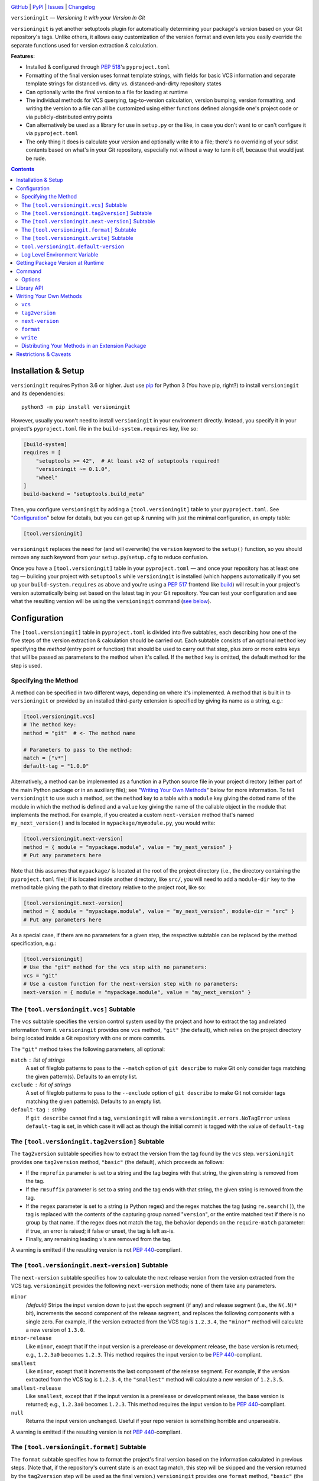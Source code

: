 .. image:: http://www.repostatus.org/badges/latest/active.svg
    :target: http://www.repostatus.org/#active
    :alt: Project Status: Active — The project has reached a stable, usable
          state and is being actively developed.

.. image:: https://github.com/jwodder/versioningit/workflows/Test/badge.svg?branch=master
    :target: https://github.com/jwodder/versioningit/actions?workflow=Test
    :alt: CI Status

.. image:: https://codecov.io/gh/jwodder/versioningit/branch/master/graph/badge.svg
    :target: https://codecov.io/gh/jwodder/versioningit

.. image:: https://img.shields.io/pypi/pyversions/versioningit.svg
    :target: https://pypi.org/project/versioningit/

.. image:: https://img.shields.io/github/license/jwodder/versioningit.svg
    :target: https://opensource.org/licenses/MIT
    :alt: MIT License

`GitHub <https://github.com/jwodder/versioningit>`_
| `PyPI <https://pypi.org/project/versioningit/>`_
| `Issues <https://github.com/jwodder/versioningit/issues>`_
| `Changelog <https://github.com/jwodder/versioningit/blob/master/CHANGELOG.md>`_

``versioningit`` — *Versioning It with your Version In Git*

``versioningit`` is yet another setuptools plugin for automatically determining
your package's version based on your Git repository's tags.  Unlike others, it
allows easy customization of the version format and even lets you easily
override the separate functions used for version extraction & calculation.

**Features:**

- Installed & configured through :pep:`518`'s ``pyproject.toml``

- Formatting of the final version uses format template strings, with fields for
  basic VCS information and separate template strings for distanced vs. dirty
  vs. distanced-and-dirty repository states

- Can optionally write the final version to a file for loading at runtime

- The individual methods for VCS querying, tag-to-version calculation, version
  bumping, version formatting, and writing the version to a file can all be
  customized using either functions defined alongside one's project code or via
  publicly-distributed entry points

- Can alternatively be used as a library for use in ``setup.py`` or the like,
  in case you don't want to or can't configure it via ``pyproject.toml``

- The only thing it does is calculate your version and optionally write it to a
  file; there's no overriding of your sdist contents based on what's in your
  Git repository, especially not without a way to turn it off, because that
  would just be rude.

.. contents::
    :backlinks: top


Installation & Setup
====================
``versioningit`` requires Python 3.6 or higher.  Just use `pip
<https://pip.pypa.io>`_ for Python 3 (You have pip, right?) to install
``versioningit`` and its dependencies::

    python3 -m pip install versioningit

However, usually you won't need to install ``versioningit`` in your environment
directly.  Instead, you specify it in your project's ``pyproject.toml`` file in
the ``build-system.requires`` key, like so:

.. code:: toml

    [build-system]
    requires = [
        "setuptools >= 42",  # At least v42 of setuptools required!
        "versioningit ~= 0.1.0",
        "wheel"
    ]
    build-backend = "setuptools.build_meta"

Then, you configure ``versioningit`` by adding a ``[tool.versioningit]`` table
to your ``pyproject.toml``.  See "Configuration_" below for details, but you
can get up & running with just the minimal configuration, an empty table:

.. code:: toml

    [tool.versioningit]

``versioningit`` replaces the need for (and will overwrite) the ``version``
keyword to the ``setup()`` function, so you should remove any such keyword from
your ``setup.py``/``setup.cfg`` to reduce confusion.

Once you have a ``[tool.versioningit]`` table in your ``pyproject.toml`` — and
once your repository has at least one tag — building your project with
``setuptools`` while ``versioningit`` is installed (which happens automatically
if you set up your ``build-system.requires`` as above and you're using a
:pep:`517` frontend like build_) will result in your project's version
automatically being set based on the latest tag in your Git repository.  You
can test your configuration and see what the resulting version will be using
the ``versioningit`` command (`see below <Command_>`_).

.. _build: https://github.com/pypa/build


Configuration
=============

The ``[tool.versioningit]`` table in ``pyproject.toml`` is divided into five
subtables, each describing how one of the five steps of the version extraction
& calculation should be carried out.  Each subtable consists of an optional
``method`` key specifying the *method* (entry point or function) that should be
used to carry out that step, plus zero or more extra keys that will be passed
as parameters to the method when it's called.  If the ``method`` key is
omitted, the default method for the step is used.

Specifying the Method
---------------------

A method can be specified in two different ways, depending on where it's
implemented.  A method that is built in to ``versioningit`` or provided by an
installed third-party extension is specified by giving its name as a string,
e.g.:

.. code:: toml

    [tool.versioningit.vcs]
    # The method key:
    method = "git"  # <- The method name

    # Parameters to pass to the method:
    match = ["v*"]
    default-tag = "1.0.0"

Alternatively, a method can be implemented as a function in a Python source
file in your project directory (either part of the main Python package or in an
auxiliary file); see "`Writing Your Own Methods`_" below for more information.
To tell ``versioningit`` to use such a method, set the ``method`` key to a
table with a ``module`` key giving the dotted name of the module in which the
method is defined and a ``value`` key giving the name of the callable object in
the module that implements the method.  For example, if you created a custom
``next-version`` method that's named ``my_next_version()`` and is located in
``mypackage/mymodule.py``, you would write:

.. code:: toml

    [tool.versioningit.next-version]
    method = { module = "mypackage.module", value = "my_next_version" }
    # Put any parameters here

Note that this assumes that ``mypackage/`` is located at the root of the
project directory (i.e., the directory containing the ``pyproject.toml`` file);
if is located inside another directory, like ``src/``, you will need to add a
``module-dir`` key to the method table giving the path to that directory
relative to the project root, like so:

.. code:: toml

    [tool.versioningit.next-version]
    method = { module = "mypackage.module", value = "my_next_version", module-dir = "src" }
    # Put any parameters here

As a special case, if there are no parameters for a given step, the respective
subtable can be replaced by the method specification, e.g.:

.. code:: toml

    [tool.versioningit]
    # Use the "git" method for the vcs step with no parameters:
    vcs = "git"
    # Use a custom function for the next-version step with no parameters:
    next-version = { module = "mypackage.module", value = "my_next_version" }


The ``[tool.versioningit.vcs]`` Subtable
----------------------------------------

The ``vcs`` subtable specifies the version control system used by the project
and how to extract the tag and related information from it.  ``versioningit``
provides one ``vcs`` method, ``"git"`` (the default), which relies on the
project directory being located inside a Git repository with one or more
commits.

The ``"git"`` method takes the following parameters, all optional:

``match`` : list of strings
    A set of fileglob patterns to pass to the ``--match`` option of ``git
    describe`` to make Git only consider tags matching the given pattern(s).
    Defaults to an empty list.

``exclude`` : list of strings
    A set of fileglob patterns to pass to the ``--exclude`` option of ``git
    describe`` to make Git not consider tags matching the given pattern(s).
    Defaults to an empty list.

``default-tag`` : string
    If ``git describe`` cannot find a tag, ``versioningit`` will raise a
    ``versioningit.errors.NoTagError`` unless ``default-tag`` is set, in which
    case it will act as though the initial commit is tagged with the value of
    ``default-tag``


The ``[tool.versioningit.tag2version]`` Subtable
------------------------------------------------

The ``tag2version`` subtable specifies how to extract the version from the tag
found by the ``vcs`` step.  ``versioningit`` provides one ``tag2version``
method, ``"basic"`` (the default), which proceeds as follows:

- If the ``rmprefix`` parameter is set to a string and the tag begins with that
  string, the given string is removed from the tag.

- If the ``rmsuffix`` parameter is set to a string and the tag ends with that
  string, the given string is removed from the tag.

- If the ``regex`` parameter is set to a string (a Python regex) and the regex
  matches the tag (using ``re.search()``), the tag is replaced with the
  contents of the capturing group named "``version``", or the entire matched
  text if there is no group by that name.  If the regex does not match the tag,
  the behavior depends on the ``require-match`` parameter: if true, an error is
  raised; if false or unset, the tag is left as-is.

- Finally, any remaining leading ``v``'s are removed from the tag.

A warning is emitted if the resulting version is not :pep:`440`-compliant.


The ``[tool.versioningit.next-version]`` Subtable
-------------------------------------------------

The ``next-version`` subtable specifies how to calculate the next release
version from the version extracted from the VCS tag.  ``versioningit`` provides
the following ``next-version`` methods; none of them take any parameters.

``minor``
    *(default)* Strips the input version down to just the epoch segment (if
    any) and release segment (i.e., the ``N(.N)*`` bit), increments the second
    component of the release segment, and replaces the following components
    with a single zero.  For example, if the version extracted from the VCS tag
    is ``1.2.3.4``, the ``"minor"`` method will calculate a new version of
    ``1.3.0``.

``minor-release``
    Like ``minor``, except that if the input version is a prerelease or
    development release, the base version is returned; e.g., ``1.2.3a0``
    becomes ``1.2.3``.  This method requires the input version to be
    :pep:`440`-compliant.

``smallest``
    Like ``minor``, except that it increments the last component of the release
    segment.  For example, if the version extracted from the VCS tag is
    ``1.2.3.4``, the ``"smallest"`` method will calculate a new version of
    ``1.2.3.5``.

``smallest-release``
    Like ``smallest``, except that if the input version is a prerelease or
    development release, the base version is returned; e.g., ``1.2.3a0``
    becomes ``1.2.3``.  This method requires the input version to be
    :pep:`440`-compliant.

``null``
    Returns the input version unchanged.  Useful if your repo version is
    something horrible and unparseable.

A warning is emitted if the resulting version is not :pep:`440`-compliant.


The ``[tool.versioningit.format]`` Subtable
-------------------------------------------

The ``format`` subtable specifies how to format the project's final version
based on the information calculated in previous steps.  (Note that, if the
repository's current state is an exact tag match, this step will be skipped and
the version returned by the ``tag2version`` step will be used as the final
version.)  ``versioningit`` provides one ``format`` method, ``"basic"`` (the
default).

The data returned by the ``vcs`` step includes a repository *state* (describing
the relationship of the repository's current contents to the most recent tag)
and a collection of *format fields*.  The ``"basic"`` ``format`` method takes
the name of that state, looks up the ``format`` parameter with the same name
(falling back to a default, given below) to get a `format template string`_,
and formats the template using the given format fields plus ``{version}``,
``{next_version}``, and ``{branch}`` fields.  A warning is emitted if the
resulting version is not :pep:`440`-compliant.

.. _format template string: https://docs.python.org/3/library/string.html
                            #format-string-syntax

For the ``"git"`` ``vcs`` method, the repository states are:

==================  ===========================================================
``distance``        One or more commits have been made on the current branch
                    since the latest tag
``dirty``           No commits have been made on the branch since the latest
                    tag, but the repository has uncommitted changes
``distance-dirty``  One or more commits have been made on the branch since the
                    latest tag, and the repository has uncommitted changes
==================  ===========================================================

For the ``"git"`` ``vcs`` method, the available format fields are:

====================  =========================================================
``{author_date}``     The author date of the HEAD commit [#dt]_
``{branch}``          The name of the current branch (with non-alphanumeric
                      characters converted to periods), or ``None`` if the
                      repository is in a detached HEAD state
``{build_date}``      The current date & time, or the date & time specified by
                      the environment variable ``SOURCE_DATE_EPOCH`` if it is
                      set [#dt]_
``{committer_date}``  The committer date of the HEAD commit [#dt]_
``{distance}``        The number of commits since the most recent tag
``{next_version}``    The next release version, calculated by the
                      ``next-version`` step
``{rev}``             The abbreviated hash of the HEAD commit
``{revision}``        The full hash of the HEAD commit
``{vcs}``             The first letter of the name of the VCS (i.e., "``g``")
``{vcs_name}``        The name of the VCS (i.e., "``git``")
``{version}``         The version extracted from the most recent tag
====================  =========================================================

.. [#dt] These fields are UTC ``datetime.datetime`` objects.  They are formatted
   with ``strftime()`` formats by writing ``{fieldname:format}``, e.g.,
   ``{build_date:%Y%m%d}``.

The default parameters for the ``format`` step are:

.. code:: toml

    [tool.versioningit.format]
    distance = "{version}.post{distance}+{vcs}{rev}"
    dirty = "{version}+d{build_date:%Y%m%d}"
    distance-dirty = "{version}.post{distance}+{vcs}{rev}.d{build_date:%Y%m%d}"

Other sets of ``format`` parameters of interest include:

- The default format used by setuptools_scm_:

  .. code:: toml

      [tool.versioningit.next-version]
      method = "smallest"

      [tool.versioningit.format]
      distance = "{next_version}.dev{distance}+{vcs}{rev}"
      dirty = "{version}+d{build_date:%Y%m%d}"
      distance-dirty = "{next_version}.dev{distance}+{vcs}{rev}.d{build_date:%Y%m%d}"

- The format used by versioneer_:

  .. code:: toml

      [tool.versioningit.format]
      distance = "{version}+{distance}.{vcs}{rev}"
      dirty = "{version}+{distance}.{vcs}{rev}.dirty"
      distance-dirty = "{version}+{distance}.{vcs}{rev}.dirty"

- The format used by vcversioner_:

  .. code:: toml

      [tool.versioningit.format]
      distance = "{version}.post{distance}"
      dirty = "{version}"
      distance-dirty = "{version}.post{distance}"

.. _setuptools_scm: https://github.com/pypa/setuptools_scm
.. _versioneer: https://github.com/python-versioneer/python-versioneer
.. _vcversioner: https://github.com/habnabit/vcversioner


The ``[tool.versioningit.write]`` Subtable
------------------------------------------

The ``write`` subtable enables an optional feature, writing the final version
to a file.  ``versioningit`` provides one ``write`` method, ``"basic"`` (the
default), which takes the following parameters (all optional):

``file`` : string
    The path to the file to which to write the version.  This path should use
    forward slashes (``/``) as the path separator, even on Windows.  If this
    parameter is omitted, nothing is written anywhere.

    **Note:** This file should not be committed to version control, but it
    should be included in your project's built sdists and wheels.

``encoding`` : string
    The encoding with which to write the file.  Defaults to UTF-8.

``template``: string
    The content to write to the file (minus the final newline, which
    ``versioningit`` adds automatically), as a string containing a
    ``{version}`` placeholder.  If this parameter is omitted, the default is
    determined based on the ``file`` parameter's file extension.  For ``.txt``
    files and files without an extension, the default is::

        {version}

    while for ``.py`` files, the default is::

        __version__ = "{version}"

    If ``template`` is omitted and ``file`` has any other extension, an error
    is raised.


``tool.versioningit.default-version``
-------------------------------------

The final key in the ``[tool.versioningit]`` table is ``default-version``,
which is a string rather than a subtable.  When this key is set and an error
occurs during version calculation, ``versioningit`` will set your package's
version to the given default version.  When this key is not set, any errors
that occur inside ``versioningit`` will cause the build/install process to
fail.

Note that ``default-version`` is not applied if an error occurs while parsing
the ``[tool.versioningit]`` table; however, such errors can be caught ahead of
time by running the ``versioningit`` `command <Command_>`_.


Log Level Environment Variable
------------------------------

When ``versioningit`` is invoked via the setuptools plugin interface, it logs
various information to stderr.  By default, only messages at ``WARNING`` level
or higher are displayed, but this can be changed by setting the
``VERSIONINGIT_LOG_LEVEL`` environment variable to the name of a Python
`logging level`_ (case insensitive) or the equivalent integer value.

.. _logging level: https://docs.python.org/3/library/logging.html#logging-levels


Getting Package Version at Runtime
==================================

Automatically setting your project's version is all well and good, but you
usually also want to expose that version at runtime, usually via a
``__version__`` variable.  There are two options for doing this:

1. Use the ``version()`` function in `importlib.metadata`_ to get your
   package's version, like so:

   .. code:: python

       from importlib.metadata import version

       __version__ = version("mypackage")

   Note that ``importlib.metadata`` was only added to Python in version 3.8.
   If you wish to support older Python versions, use the `importlib-metadata`_
   backport available on PyPI for those versions, e.g.:

   .. code:: python

       try:
           from importlib.metadata import version
       except ImportError:
           from importlib_metadata import version

       __version__ = version("mypackage")

   If relying on the backport, don't forget to include ``importlib-metadata;
   python_version < "3.8"`` in your project's ``install_requires``!

2. Fill out the ``[tool.versioningit.write]`` subtable in ``pyproject.toml`` so
   that the project version will be written to a file in your Python package
   which you can then import or read.  For example, if your package is named
   ``mypackage`` and is stored in a ``src/`` directory, you can write the
   version to a Python file ``src/mypackage/_version.py`` like so:

   .. code:: toml

       [tool.versioningit.write]
       file = "src/mypackage/_version.py"

   Then, within ``mypackage/__init__.py``, you can import the version like so:

   .. code:: python

       from ._version import __version__

   Alternatively, you can write the version to a text file, say,
   ``src/mypackage/VERSION``:

   .. code:: toml

      [tool.versioningit.write]
      file = "src/mypackage/VERSION"

   and then read the version in at runtime with:

   .. code:: python

       from pathlib import Path
       __version__ = Path(__file__).with_name("VERSION").read_text().strip()

.. _importlib.metadata: https://docs.python.org/3/library/importlib.metadata.html
.. _importlib-metadata: https://pypi.org/project/importlib-metadata/


Command
=======

::

    versioningit [<options>] [<project-dir>]

When ``versioningit`` is installed in the current Python environment, a command
of the same name will be available that prints out the version for a given
``versioningit``-enabled project (by default, the project rooted in the current
directory).  This can be used to test out your ``versioningit`` setup before
publishing.

Options
-------

--traceback             Normally, any library errors are shown as just the
                        error message.  Specify this option to show the
                        complete error traceback.

-v, --verbose           Increase the amount of log messages displayed.  Specify
                        twice for maximum information.

-w, --write             Write the version to the file specified in the
                        ``[tool.versioningit.write]`` subtable, if so
                        configured


Library API
===========

``versioningit`` provides the following function for programmatically
determining a VCS-managed project's version using the same logic as the
setuptools plugin:

.. code:: python

    versioningit.get_version(
        project_dir: Union[str, pathlib.Path] = os.curdir,
        config: Optional[dict] = None,
        write: bool = False,
        fallback: bool = True,
    ) -> str

Returns the version of the project in ``project_dir``.  If ``config`` is
``None``, then ``project_dir`` must contain a ``pyproject.toml`` file
containing a ``[tool.versioningit]`` table; if it does not, a
``versioningit.errors.NotVersioningitError`` is raised.

If ``config`` is not ``None``, then any ``pyproject.toml`` file in
``project_dir`` will be ignored, and the configuration will be taken from
``config`` instead.  ``config`` must be a ``dict`` whose structure mirrors the
structure of the ``[tool.versioningit]`` table in ``pyproject.toml``.  For
example, the following TOML configuration:

.. code:: toml

    [tool.versioningit.vcs]
    method = "git"
    match = ["v*"]

    [tool.versioningit.next-version]
    method = { module = "setup", value = "my_next_version" }

    [tool.versioningit.format]
    distance = "{next_version}.dev{distance}+{vcs}{rev}"
    dirty = "{version}+dirty"
    distance-dirty = "{next_version}.dev{distance}+{vcs}{rev}.dirty"

corresponds to the following Python ``config`` value:

.. code:: python

    {
        "vcs": {
            "method": "git",
            "match": ["v*"],
        },
        "next-version": {
            "method": {
                "module": "setup",
                "value": "my_next_version",
            },
        },
        "format": {
            "distance": "{next_version}.dev{distance}+{vcs}{rev}",
            "dirty": "{version}+dirty",
            "distance-dirty": "{next_version}.dev{distance}+{vcs}{rev}.dirty",
        },
    }

When passing ``versioningit`` configuration as the ``config`` argument, an
alternative way to specify methods becomes available: in place of a method
specification, one can pass a callable object directly.

If ``write`` is true, then the file specified in the
``[tool.versioningit.write]`` subtable, if any, will be updated.

If ``fallback`` is true, then if ``project_dir`` is not under version control
(or if the VCS executable is not installed), ``versioningit`` will assume that
the directory is an unpacked sdist and will read the version from the
``PKG-INFO`` file; if there is no ``PKG-INFO`` file, a
``versioningit.errors.NotSdistError`` is raised.  If ``fallback`` is false and
``project_dir`` is not under version control, a
``versioningit.errors.NotVCSError`` is raised.


Writing Your Own Methods
========================

If you need to customize how a ``versioningit`` step is carried out, you can
write a custom function in a Python module in your project directory and point
``versioningit`` to that function as described under "`Specifying the
Method`_".

When a custom function is called, it will be passed a step-specific set of
arguments, as documented below, plus all of the parameters specified in the
step's subtable in ``pyproject.toml``.  (The step-specific arguments are passed
as keyword arguments, so custom methods need to give them the same names as
documented here.)  For example, given the below configuration:

.. code:: toml

    [tool.versioningit.vcs]
    method = { module = "ving_methods", value = "my_vcs", module-dir = "tools" }
    tag_dir = "tags"
    annotated_only = true

``versioningit`` will carry out the ``vcs`` step by calling ``my_vcs()`` in
``ving_methods.py`` in the ``tools/`` directory with the arguments
``project_dir`` (set to the directory in which the ``pyproject.toml`` file is
located), ``tag_dir="tags"``, and ``annotated_only=True``.  If a subtable
happens to contain any keys that conflict with the step-specific arguments
(e.g., if a ``[tool.versioningit.vcs]`` table contains a ``project_dir`` key),
such keys will be discarded when the subtable is parsed.

If a user-supplied parameter to a method is invalid, the method should raise a
``versioningit.errors.ConfigError``.  If a method is passed a parameter that it
does not recognize, it should ignore it.

If you choose to store your custom methods in your ``setup.py``, be sure to
place the call to ``setup()`` behind an ``if __name__ == "__main__":`` guard so
that the module can be imported without executing ``setup()``.

If you store your custom methods in a module other than ``setup.py`` that is
not part of the project's Python package (e.g., if the module is stored in a
``tools/`` directory), you need to ensure that the module is included in your
project's sdists but not in wheels.

If your custom method depends on any third-party libraries, they must be listed
in your project's ``build-system.requires``.

``vcs``
-------

A custom ``vcs`` method is a callable with the following signature:

.. code:: python

    (*, project_dir: Union[str, pathlib.Path], **params: Any) -> versioningit.VCSDescription

The callable must take a path to a directory and some number of user-supplied
parameters and return a ``versioningit.VCSDescription`` describing the state of
the version control repository at the directory, where ``VCSDescription`` is a
dataclass with the following fields:

``tag`` : ``str``
    The name of the most recent tag in the repository (possibly after applying
    any match or exclusion rules based on the parameters) from which the
    current repository state is descended.  If a tag cannot be determined, a
    ``versioningit.errors.NoTagError`` should be raised.

``state`` : ``str``
    A string describing the relationship of the current repository state to the
    tag.  If the repository state is exactly the tagged state, this field
    should equal ``"exact"``; otherwise, it should be a custom string that will
    be used as a key in the ``[tool.versioningit.format]`` subtable.  Custom
    ``vcs`` methods are advised to adhere closely to the
    ``"distance"``/``"dirty"``/``"distance-dirty"`` set of states used by the
    ``"git"`` method.

``branch`` : ``Optional[str]``
    The name of the repository's current branch, or ``None`` if it cannot be
    determined or does not apply

``fields`` : ``Dict[str, Any]``
    An arbitrary ``dict`` of fields for use in ``[tool.versioningit.format]``
    format templates.  Custom ``vcs`` methods are advised to adhere closely to
    the set of fields used by the ``"git"`` method.

If ``project_dir`` is not under the expected type of version control, a
``versioningit.errors.NotVCSError`` should be raised.

``tag2version``
---------------

A custom ``tag2version`` method is a callable with the following signature:

.. code:: python

    (*, tag: str, **params: Any) -> str

The callable must take a tag retrieved from version control and some number of
user-supplied parameters and return a version string.  If the tag cannot be
parsed, a ``versioningit.errors.InvalidTagError`` should be raised.

``next-version``
----------------

A custom ``next-version`` method is a callable with the following signature:

.. code:: python

    (*, version: str, branch: Optional[str], **params: Any) -> str

The callable must take a project version (as extracted from a VCS tag), the
name of the VCS repository's current branch (if any), and some number of
user-supplied parameters and return a version string for use as the
``{next_version}`` field in ``[tool.versioningit.format]`` format templates.
If ``version`` cannot be parsed, a ``versioningit.errors.InvalidVersionError``
should be raised.

``format``
----------

A custom ``format`` method is a callable with the following signature:

.. code:: python

    (*, description: versioningit.VCSDescription, version: str, next_version: str, **params: Any) -> str

The callable must take a ``versioningit.VCSDescription`` as returned by the
``vcs`` method (see above), a version string extracted from the VCS tag, a
"next version" calculated by the ``next-version`` step, and some number of
user-supplied parameters and return the project's final version string.

Note that the ``format`` method is not called if ``description.state`` is
``"exact"``, in which case the version returned by the ``tag2version`` step is
used as the final version.

``write``
---------

A custom ``write`` method is a callable with the following signature:

.. code:: python

    (*, project_dir: Union[str, pathlib.Path], version: str, **params: Any) -> None

The callable must take the path to a project directory, the project's final
version, and some number of user-supplied parameters and write the version to a
file in ``project_dir``.

Distributing Your Methods in an Extension Package
-------------------------------------------------

If you want to make your custom ``versioningit`` methods available for others
to use, you can package them in a Python package and distribute it on PyPI.
Simply create a Python package as normal that contains the method function, and
specify the method function as an entry point of the project.  The name of the
entry point group is ``versioningit.STEP`` (though, for ``next-version``, the
group is spelled with an underscore instead of a hyphen:
``versioningit.next_version``).  For example, if you have a custom ``vcs``
method implemented as a ``foobar_vcs()`` function in ``mypackage/vcs.py``, you
would declare it in ``setup.cfg`` as follows:

.. code:: ini

    [options.entry_points]
    versioningit.vcs =
        foobar = mypackage.vcs:foobar_vcs

Once your package is on PyPI, package developers can use it by including it in
their ``build-system.requires`` and specifying the name of the entry point (For
the entry point above, this would be ``foobar``) as the method name in the
appropriate subtable.  For example, a user of the ``foobar`` method for the
``vcs`` step would specify it as:

.. code:: toml

    [tool.versioningit.vcs]
    method = "foobar"
    # Parameters go here


Restrictions & Caveats
======================

- When building or installing a project that uses ``versioningit``, the entire
  repository history (or at least everything back through the most recent tag)
  must be available.  This means that installing from a shallow clone (the
  default on most CI systems) will not work.  If you are using the ``"git"``
  ``vcs`` method and have ``default-tag`` set in ``[tool.versioningit.vcs]``,
  then shallow clones will end up assigned the default tag, which may or may
  not be what you want.

- Similar to the above, ``versioningit`` does not support building or
  installing from Git archives (including zipfiles of a specific commit
  downloaded from GitHub).  Theoretically, partial support could be implemented
  via ``.gitattributes``, but this would only work well for archives of tagged
  commits.  The author of ``versioningit`` has no interest in implementing
  support for ``.gitattributes``-based version detection at this time.

- If using the ``[tool.versioningit.write]`` subtable to write the version to a
  file, this file will only be updated whenever the project is built or
  installed.  If using editable installs, this means that you must re-run
  ``python setup.py develop`` or ``pip install -e .`` after each commit if you
  want the version to be up-to-date.

  .. TODO: Confirm the above

- If you define & use a custom method inside your Python project's package, you
  will not be able to retrieve your project version by calling
  ``importlib.metadata.version()`` inside ``__init__.py`` — at least, not
  without a ``try: ... except ...`` wrapper.  This is because ``versioningit``
  loads the package containing the custom method before the package is
  installed, but ``importlib.metadata.version()`` only works after the package
  is installed.
